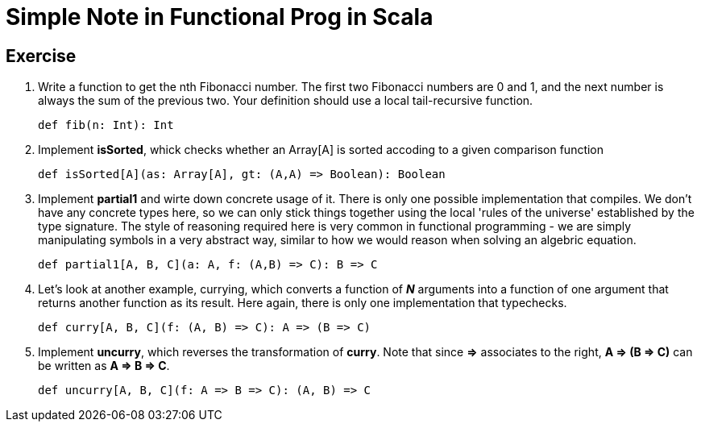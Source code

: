 // = Your Blog title
// See https://hubpress.gitbooks.io/hubpress-knowledgebase/content/ for information about the parameters.
// :hp-image: /covers/cover.png
// :published_at: 2019-01-31
// :hp-tags: HubPress, Blog, Open_Source,
// :hp-alt-title: My English Title

= Simple Note in Functional Prog in Scala

== Exercise
. Write a function to get the nth Fibonacci number. The first two Fibonacci numbers are 0 and 1, and the next number is always the sum of the previous two. Your definition should use a local tail-recursive function.
[source, scala]
def fib(n: Int): Int
. Implement *isSorted*, whick checks whether an Array[A] is sorted accoding to a given comparison function
[source, scala]
def isSorted[A](as: Array[A], gt: (A,A) => Boolean): Boolean
. Implement *partial1* and wirte down concrete usage of it. There is only one possible implementation that compiles. We don't have any concrete types here, so we can only stick things together using the local 'rules of the universe' established by the type signature. The style of reasoning required here is very common in functional programming - we are simply manipulating symbols in a very abstract way, similar to how we would reason when solving an algebric equation.
[source, scala]
def partial1[A, B, C](a: A, f: (A,B) => C): B => C
. Let's look at another example,  currying, which converts a function of *_N_* arguments into a function of one argument that returns another function as its result. Here again, there is only one implementation that typechecks.
[source, scala]
def curry[A, B, C](f: (A, B) => C): A => (B => C)
. Implement *uncurry*, which reverses the transformation of *curry*. Note that since *=>* associates to the right, *A => (B => C)* can be written as *A => B => C*.
[source, scala]
def uncurry[A, B, C](f: A => B => C): (A, B) => C













